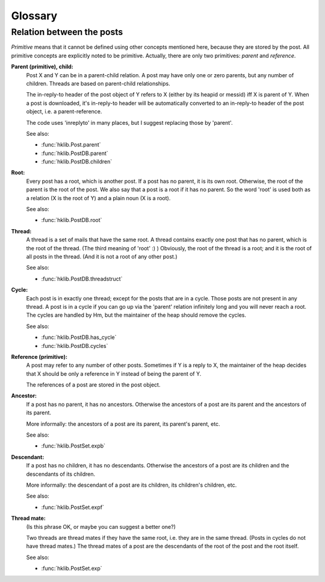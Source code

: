 Glossary
========

.. _post_relations:

Relation between the posts
--------------------------

*Primitive* means that it cannot be defined using other concepts mentioned
here, because they are stored by the post. All primitive concepts are
explicitly noted to be primitive. Actually, there are only two primitives:
*parent* and *reference*.

**Parent (primitive), child:**
    Post X and Y can be in a parent-child relation. A post may have
    only one or zero parents, but any number of children. Threads
    are based on parent-child relationships.
  
    The in-reply-to header of the post object of Y refers to X
    (either by its heapid or messid) iff X is parent of Y. When a
    post is downloaded, it's in-reply-to header will be
    automatically converted to an in-reply-to header of the
    post object, i.e. a parent-reference.
  
    The code uses 'inreplyto' in many places, but I suggest
    replacing those by 'parent'.
  
    See also:
    
    * :func:`hklib.Post.parent`
    * :func:`hklib.PostDB.parent`
    * :func:`hklib.PostDB.children`

**Root:**
    Every post has a root, which is another post. If a post has no
    parent, it is its own root. Otherwise, the root of the parent is
    the root of the post. We also say that a post is a root if it has
    no parent. So the word 'root' is used both as a relation (X is the
    root of Y) and a plain noun (X is a root).

    See also:
    
    * :func:`hklib.PostDB.root`

**Thread:**
    A thread is a set of mails that have the same root. A thread
    contains exactly one post that has no parent, which is the root of
    the thread. (The third meaning of 'root' :) ) Obviously, the root
    of the thread is a root; and it is the root of all posts in the
    thread. (And it is not a root of any other post.)

    See also:
    
    * :func:`hklib.PostDB.threadstruct`

.. _cycle:

**Cycle:**
    Each post is in exactly one thread; except for the posts that are
    in a cycle. Those posts are not present in any thread. A post is
    in a cycle if you can go up via the 'parent' relation infinitely
    long and you will never reach a root. The cycles are handled by
    Hm, but the maintainer of the heap should remove the cycles.

    See also:
    
    * :func:`hklib.PostDB.has_cycle`
    * :func:`hklib.PostDB.cycles`

**Reference (primitive):**
    A post may refer to any number of other posts. Sometimes if Y is
    a reply to X, the maintainer of the heap decides that X should be
    only a reference in Y instead of being the parent of Y.

    The references of a post are stored in the post object.

**Ancestor:**
    If a post has no parent, it has no ancestors. Otherwise the
    ancestors of a post are its parent and the ancestors of its
    parent.

    More informally: the ancestors of a post are its parent, its
    parent's parent, etc.

    See also:
    
    * :func:`hklib.PostSet.expb`

**Descendant:**
    If a post has no children, it has no descendants. Otherwise the
    ancestors of a post are its children and the descendants of its
    children.

    More informally: the descendant of a post are its children, its
    children's children, etc.

    See also:
    
    * :func:`hklib.PostSet.expf`

**Thread mate:**
    (Is this phrase OK, or maybe you can suggest a better one?)

    Two threads are thread mates if they have the same root, i.e. they
    are in the same thread. (Posts in cycles do not have thread
    mates.) The thread mates of a post are the descendants of the root
    of the post and the root itself.

    See also:
    
    * :func:`hklib.PostSet.exp`
